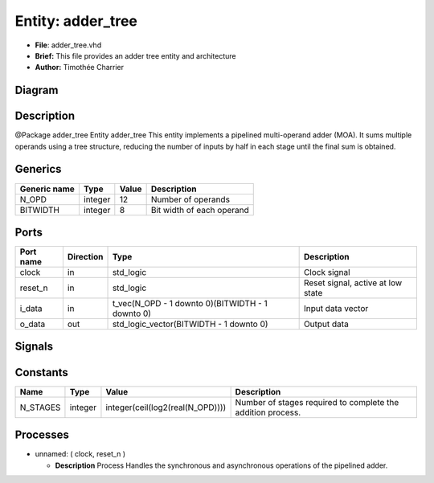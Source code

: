 
Entity: adder_tree
==================


* **File**\ : adder_tree.vhd
* **Brief:**       This file provides an adder tree entity and architecture
* **Author:**      Timothée Charrier

Diagram
-------


.. image:: adder_tree.svg
   :target: adder_tree.svg
   :alt: Diagram


Description
-----------

@Package    adder_tree
Entity adder_tree
This entity implements a pipelined multi-operand adder (MOA).
It sums multiple operands using a tree structure, reducing the number of inputs
by half in each stage until the final sum is obtained.

Generics
--------

.. list-table::
   :header-rows: 1

   * - Generic name
     - Type
     - Value
     - Description
   * - N_OPD
     - integer
     - 12
     - Number of operands
   * - BITWIDTH
     - integer
     - 8
     - Bit width of each operand


Ports
-----

.. list-table::
   :header-rows: 1

   * - Port name
     - Direction
     - Type
     - Description
   * - clock
     - in
     - std_logic
     - Clock signal
   * - reset_n
     - in
     - std_logic
     - Reset signal, active at low state
   * - i_data
     - in
     - t_vec(N_OPD - 1 downto 0)(BITWIDTH - 1 downto 0)
     - Input data vector
   * - o_data
     - out
     - std_logic_vector(BITWIDTH - 1 downto 0)
     - Output data


Signals
-------

.. list-table::
   :header-rows: 1

   * - Name
     - Type
     - Description
   * - r_next
     - t_mat(0 to N_STAGES)(0 to (2 ** N_STAGES) - 1)(BITWIDTH - 1 downto 0)
     - Next state of the pipeline registers
   * - r_reg
     - t_mat(0 to N_STAGES)(0 to (2 ** N_STAGES) - 1)(BITWIDTH - 1 downto 0)


Constants
---------

.. list-table::
   :header-rows: 1

   * - Name
     - Type
     - Value
     - Description
   * - N_STAGES
     - integer
     - integer(ceil(log2(real(N_OPD))))
     - Number of stages required to complete the addition process.


Processes
---------


* unnamed: ( clock, reset_n )

  * **Description**
    Process
    Handles the synchronous and asynchronous operations of the pipelined adder.
